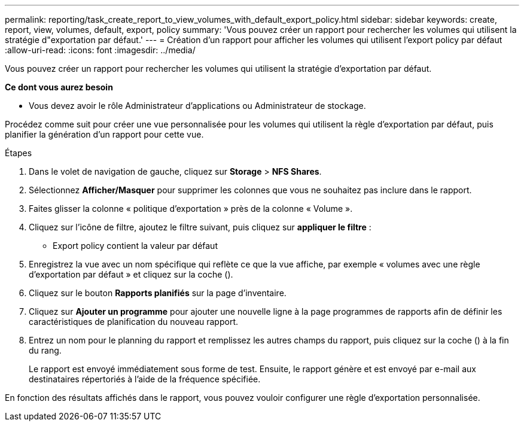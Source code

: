 ---
permalink: reporting/task_create_report_to_view_volumes_with_default_export_policy.html 
sidebar: sidebar 
keywords: create, report, view, volumes, default, export, policy 
summary: 'Vous pouvez créer un rapport pour rechercher les volumes qui utilisent la stratégie d"exportation par défaut.' 
---
= Création d'un rapport pour afficher les volumes qui utilisent l'export policy par défaut
:allow-uri-read: 
:icons: font
:imagesdir: ../media/


[role="lead"]
Vous pouvez créer un rapport pour rechercher les volumes qui utilisent la stratégie d'exportation par défaut.

*Ce dont vous aurez besoin*

* Vous devez avoir le rôle Administrateur d'applications ou Administrateur de stockage.


Procédez comme suit pour créer une vue personnalisée pour les volumes qui utilisent la règle d'exportation par défaut, puis planifier la génération d'un rapport pour cette vue.

.Étapes
. Dans le volet de navigation de gauche, cliquez sur *Storage* > *NFS Shares*.
. Sélectionnez *Afficher/Masquer* pour supprimer les colonnes que vous ne souhaitez pas inclure dans le rapport.
. Faites glisser la colonne « politique d'exportation » près de la colonne « Volume ».
. Cliquez sur l'icône de filtre, ajoutez le filtre suivant, puis cliquez sur *appliquer le filtre* :
+
** Export policy contient la valeur par défaut


. Enregistrez la vue avec un nom spécifique qui reflète ce que la vue affiche, par exemple « volumes avec une règle d'exportation par défaut » et cliquez sur la coche (image:../media/blue_check.gif[""]).
. Cliquez sur le bouton *Rapports planifiés* sur la page d'inventaire.
. Cliquez sur *Ajouter un programme* pour ajouter une nouvelle ligne à la page programmes de rapports afin de définir les caractéristiques de planification du nouveau rapport.
. Entrez un nom pour le planning du rapport et remplissez les autres champs du rapport, puis cliquez sur la coche (image:../media/blue_check.gif[""]) à la fin du rang.
+
Le rapport est envoyé immédiatement sous forme de test. Ensuite, le rapport génère et est envoyé par e-mail aux destinataires répertoriés à l'aide de la fréquence spécifiée.



En fonction des résultats affichés dans le rapport, vous pouvez vouloir configurer une règle d'exportation personnalisée.

